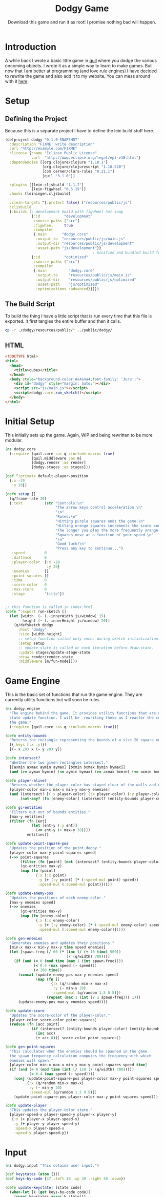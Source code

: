:PROPERTIES:
:ID:       827f33ef-5fdf-41eb-970b-dbef134112b7
:END:
#+TITLE: Dodgy Game
#+SUBTITLE: Download this game and run it as root! I promise nothing bad will happen.
#+DESCRIPTION: A simple game in clojurescript.
#+PROPERTY: header-args :noweb no-export
#+FILETAGS: :website:public:game:source_code:

* Introduction
A while back I wrote a basic little game in [[http://www.quil.info/][quil]] where you dodge the various oncoming objects. I wrote it as a simple way to learn to make games. But now that I am better at programming (and love rule engines) I have decided to rewrite the game and also add it to my website. You can mess around with it [[file:~/Memex/cons-site/public/dodgy/index.html][here]].

* Setup
** Defining the Project
Because this is a separate project I have to define the lein build stuff here.
#+BEGIN_SRC clojure :tangle ./dodgy/project.clj
(defproject dodgy "0.1.0-SNAPSHOT"
  :description "FIXME: write description"
  :url "http://example.com/FIXME"
  :license {:name "Eclipse Public License"
            :url  "http://www.eclipse.org/legal/epl-v10.html"}
  :dependencies [[org.clojure/clojure "1.10.1"]
                 [org.clojure/clojurescript "1.10.520"]
                 [com.cerner/clara-rules "0.21.1"]
                 [quil "3.1.0"]]

  :plugins [[lein-cljsbuild "1.1.7"]
            [lein-figwheel "0.5.19"]]
  :hooks [leiningen.cljsbuild]

  :clean-targets ^{:protect false} ["resources/public/js"]
  :cljsbuild
  {:builds [; development build with figwheel hot swap
            {:id           "development"
             :source-paths ["src"]
             :figwheel     true
             :compiler
             {:main       "dodgy.core"
              :output-to  "resources/public/js/main.js"
              :output-dir "resources/public/js/development"
              :asset-path "js/development"}}
                                        ; minified and bundled build for deployment
            {:id           "optimized"
             :source-paths ["src"]
             :compiler
             {:main          "dodgy.core"
              :output-to     "resources/public/js/main.js"
              :output-dir    "resources/public/js/optimized"
              :asset-path    "js/optimized"
              :optimizations :advanced}}]})
#+END_SRC


** The Build Script
To build the thing I have a little script that is run every time that this file is exported. It first tangles the entire buffer and then it calls.

#+BEGIN_SRC sh
cp -r ./dodgy/resources/public/* ../public/dodgy/
#+END_SRC

#+RESULTS:

** HTML
#+BEGIN_SRC html :tangle ./dodgy/resources/public/index.html
<!DOCTYPE html>
<html>
  <head>
    <title>cubes</title>
  </head>
  <body style="background-color:#a4a4a4;font-family: 'Jura';">
    <div id="dodgy" style="margin: auto;"></div>
    <script src="js/main.js"></script>
    <script>dodgy.core.run_sketch()</script>
  </body>
</html>
#+END_SRC

* Initial Setup
This initially sets up the game. Again, WIP and being rewritten to be more modular.
#+BEGIN_SRC clojure :tangle ./dodgy/src/dodgy/core.cljs
(ns dodgy.core
  (:require [quil.core :as q :include-macros true]
            [quil.middleware :as m]
            [dodgy.render :as render]
            [dodgy.stages :as stages]))

(def ^:private default-player-position
  {:x -20
   :y 20})

(defn setup []
  (q/frame-rate 30)
  {:text          (str "Controls:\n"
                       "The arrow keys control acceleration.\n"
                       "\n"
                       "Rules:\n"
                       "Hitting purple squares ends the game.\n"
                       "Hitting orange squares increments the score counter.\n"
                       "The longer you play the more frequently orange squares spawn.\n"
                       "Squares move at a function of your speed.\n"
                       "\n"
                       "Good luck!\n"
                       "Press any key to continue...")
   :speed         0
   :distance      0
   :player-color  {:x -20
                   :y 20}
   :enemies       []
   :point-squares []
   :time          0
   :score-color   0
   :max-score     0
   :stage         "title"})


;; this function is called in index.html
(defn ^:export run-sketch []
  (let [width  (- (.-innerWidth js/window) 15)
        height (- (.-innerHeight js/window) 20)]
    (q/defsketch dodgy
      :host "dodgy"
      :size [width height]
      ;; setup function called only once, during sketch initialization.
      :setup setup
      ;; update-state is called on each iteration before draw-state.
      :update stages/update-stage-state
      :draw render/render-state
      :middleware [m/fun-mode])))

#+END_SRC


* Game Engine
This is the basic set of functions that run the game engine. They are currently utility functions but will soon be rules.
#+BEGIN_SRC clojure :tangle  ./dodgy/src/dodgy/engine.cljs
(ns dodgy.engine
  "The engine behind the game. It provides utility functions that are used in the
  state update function. I will be  rewriting these as I reactor the code-base of
  the game."
  (:require [quil.core :as q :include-macros true]))

(defn entity-bounds
  "Returns the rectangle representing the bounds of a size 20 square entity."
  [{:keys [:x :y]}]
  [(- x 20) x (- y 20) y])

(defn intersect?
  "Whether the two given rectangles intersect."
  [[axmin axmax aymin aymax] [bxmin bxmax bymin bymax]]
  (and (>= aymax bymin) (<= aymin bymax) (>= axmax bxmin) (<= axmin bxmax)))

(defn player-alive?
  "Returns whether the player-color has stayed clear of the walls and enemies."
  [player-color min-x max-x min-y max-y enemies]
  (and (intersect? [(:x player-color) (:x player-color) (:y player-color) (:y player-color)] [min-x max-x min-y max-y])
       (not-any? (fn [enemy-color] (intersect? (entity-bounds player-color) (entity-bounds enemy-color))) enemies)))

(defn gc-entities
  "Filters out out of bounds entities."
  [max-y entities]
  (filter (fn [ent]
            (let [ent-y (:y ent)]
              (<= ent-y (+ max-y 30))))
          entities))

(defn update-point-square-pos
  "Updates the position of the point dodgy."
  [player-color max-y point-squares speed]
  (->> point-squares
       (filter (fn [point] (not (intersect? (entity-bounds player-color) (entity-bounds point)))))
       (gc-entities max-y)
       (map (fn [point]
              {:x (:x point)
               :y (+ (:y point) (* (:speed-mul point) speed))
               :speed-mul (:speed-mul point)}))))

(defn update-enemy-pos
  "Updates the positions of each enemy-color."
  [max-y enemies speed]
  (->> enemies
       (gc-entities max-y)
       (map (fn [enemy-color]
              {:x (:x enemy-color)
               :y (+ (:y enemy-color) (* (:speed-mul enemy-color) speed))
               :speed-mul (:speed-mul enemy-color)}))))

(defn gen-enemies
  "Generates enemies and updates their positions."
  [min-x max-x min-y max-y time speed enemies]
  (let [spawn-freq (/ 60 (* (inc (/ (+ 10 time) 500))
                            (/ (q/width) 700)))]
    (if (and (= 0 (mod time (max 1 (int spawn-freq))))
             (< 0.4 (max speed (- speed)))
             (< 100 time))
      (concat (update-enemy-pos max-y enemies speed)
              (map (fn []
                     {:x (q/random min-x max-x)
                      :y (- min-y 20)
                      :speed-mul (q/random 1.5 0.5)})
                   (repeat (max 1 (int (/ 1 spawn-freq))) 1)))
      (update-enemy-pos max-y enemies speed))))

(defn update-score
  "Updates the score-color of the player-color."
  [player-color score-color point-squares]
  (reduce (fn [acc point]
            (if (intersect? (entity-bounds player-color) (entity-bounds point))
              (inc acc)
              (+ acc 0))) score-color point-squares))

(defn gen-point-squares
  "This calculates when the enemies should be spawned in the game.
  the spawn frequency calculation computes the frequency with which
  enemies will spawn."
  [player-color min-x max-x min-y max-y point-squares speed time]
  (if (and (= 0 (mod time (int (/ 128 (/ (q/width) 700)))))
           (< 0.4 (max speed (- speed))))
    (conj (update-point-square-pos player-color max-y point-squares speed)
          {:x (q/random min-x max-x)
           :y (- min-y 20)
           :speed-mul (q/random 1.5 0.5)})
    (update-point-square-pos player-color max-y point-squares speed)))

(defn update-player
  "This updates the player-color state."
  [player-speed-x player-speed-y player-x player-y]
   {:x (+ player-x player-speed-x)
    :y (+ player-y player-speed-y)
    :speed-x player-speed-x
    :speed-y player-speed-y})
#+END_SRC


* Input

#+BEGIN_SRC clojure :tangle  ./dodgy/src/dodgy/input.cljs
(ns dodgy.input "This obtains user input.")

(def keystates (atom {}))
(def keys-by-code {37 :left 38 :up 39 :right 40 :down})

(defn update-keystate! [state code]
  (when-let [k (get keys-by-code code)]
    (swap! keystates assoc k state)))

(.addEventListener js/window "keydown" (fn [e] (update-keystate! :pressed (. e -keyCode))))
(.addEventListener js/window "keyup" (fn [e] (update-keystate! nil (. e -keyCode))))

(defn get-x-accel []
  (+ (if (= (get @keystates :left) :pressed) -0.5 0)
     (if (= (get @keystates :right) :pressed) 0.5 0)))

(defn get-y-accel []
  (+ (if (= (get @keystates :up) :pressed) -0.5 0)
     (if (= (get @keystates :down) :pressed) 0.5 0)))

#+END_SRC

* Rendering
This renders the various entities.
#+BEGIN_SRC clojure :tangle  ./dodgy/src/dodgy/render.cljs
(ns dodgy.render
  "The rendering function. It renders the data based upon the stage of the game."
  (:require [quil.core :as q  :include-macros true]))


(def enemy-color [0xf5 0x7f 0x17])
(def score-color [0x7c 0x1f 0xa3])
(def player-color [0xe5 0x39 0x35])
(def bg [0xff 0xff 0xff])

(defn render-square [[r g b] thickness size {x :x y :y}]
  (let [inner (- size (* thickness 2))]
    (q/fill r g b)
    (q/rect x y size size)))


(defn render-entities [{spawned? :spawned? player :player-color enemies :enemies point-squares :point-squares}]
  (q/text (str spawned?) 100 100)
  (q/with-translation [(/ (q/width) 2)
                       (/ (q/height) 2)]
    ;; Draw enemies and points
    (dorun (map (partial render-square score-color 2.5 20) point-squares))
    (dorun (map (partial render-square enemy-color 2.5 20) enemies))
    ;; Draw the player-color
    (render-square player-color 2.5 20 player)))

(defn render-state [state]
  (q/background 0xff 0xff 0xff)
  (q/stroke 0xff 0xff 0xff)
  (render-entities state)
  (q/fill player-color)
  (q/text (str (:text state)
               (if (= (int (mod (q/seconds) 2)) 0)
                 "█"
                 "")) 10 20))

#+END_SRC

* Game Stages
The game stages are large update functions that wrangle the massive amount of state represented by the game state function into something usable.
#+BEGIN_SRC clojure :tangle ./dodgy/src/dodgy/stages.cljs
(ns dodgy.stages
  "A series of different functions that serves to manage the state of the game,
  splitting it into a number of different \"stages\" that are synchronized with
  the rendering function. Each stage manages the state of the code and changes
  between the different stages. Future games will not use a stage system and
  instead endeavor for a more simple mono-stage ECS system."
  (:require [dodgy.input :as io]
            [dodgy.engine :as engine]
            [quil.core :as q :include-macros true]))
<<title-stage>>
<<game-stage>>
<<score-stage>>
<<update-stage-state>>
#+END_SRC

** title-stage
This simply waits for user input from the initial state of the game.
#+NAME: title-stage
#+BEGIN_SRC clojure
(defn title-stage
  "The initial stage of the game where the title is displayed."
  [state]
  (merge
   state
   (when (q/key-pressed?)
     {:stage "game"})))
#+END_SRC
** game-stage
Here a lot of things are calculated, a whole lot of things.
#+NAME: game-stage
#+BEGIN_SRC clojure
(defn game-stage
  "The function that executes during the game stage."
  [{:as                       state
    enemies                   :enemies
    {player-x       :x
     player-y       :y
     player-speed-x :speed-x
     player-speed-y :speed-y} :player-color
    player-color              :player-color
    time                      :time
    score-color               :score-color
    point-squares             :point-squares
    distance                  :distance}]
  (merge
   state
   (let [new-player-speed-x (+ player-speed-x (io/get-x-accel))
         new-player-speed-y (+ player-speed-y (io/get-y-accel))
         min-x              (- (/ (q/width) 2))
         max-x              (- (/ (q/width) 2) 20)
         min-y              (- (/ (q/height) 2))
         max-y              (- (/ (q/height) 2) 20)
         speed              (q/sqrt (+ (q/pow new-player-speed-x 2) (q/pow new-player-speed-y 2)))]
     (if (engine/player-alive? player-color min-x max-x min-y max-y enemies)
       {:text          (str "SCORE: " (:score-color state) "\n"
                            "FRAME: " (:time state) "\n"
                            "SPEED: " (.toFixed (:speed state) 1))
        :speed         speed
        :distance      (+ distance speed)
        :player-color  (engine/update-player new-player-speed-x new-player-speed-y player-x player-y)
        :enemies       (engine/gen-enemies min-x max-x min-y max-y time speed enemies)
        :point-squares (engine/gen-point-squares player-color min-x max-x min-y max-y point-squares speed time)
        :time          (inc time)
        :score-color   (engine/update-score player-color score-color point-squares)
        :max-score     (:max-score state)}
       {:ignore-keypress true
        :screen-time     0
        :stage           "score-color"}))))
#+END_SRC
** score-stage
#+NAME: score-stage
#+BEGIN_SRC clojure
(defn score-stage
  [state]
  (merge
   state
   (let [restart (if-not (:ignore-keypress state)
                   (q/key-pressed?)
                   false)
         max-score (max (:max-score state) (:score-color state))]
     (if-not restart
       {:text (str "GAME OVER\n"
               "FRAMES:    " (:time state) "\n"
               "DISTANCE:  " (int (:distance state)) "\n"
               "MAX SCORE: " (:max-score state) "\n"
               "SCORE:     " (:score-color state)
               (when (< 60 (:screen-time state))
                     "\n\nPRESS ANY KEY TO CONTINUE..."))
        :screen-time (inc (:screen-time state))
        :ignore-keypress (if (or (q/key-pressed?) (> 30 (:screen-time state)))
                          (:ignore-keypress state)
                          false)
        :speed 0
        :max-score max-score}
       {:player-color {:x -20
                 :y 20}
        :enemies []
        :point-squares []
        :time 0
        :distance 0
        :score-color 0
        :stage "game"}))))
#+END_SRC
** update-stage-state
Here we have a little function that simply switches between the different possible stage states.
#+NAME: update-stage-state
#+BEGIN_SRC clojure
(defn update-stage-state [state]
  (case (:stage state)
        "title" (title-stage state)
        "game" (game-stage state)
        "score-color" (score-stage state)))
#+END_SRC
